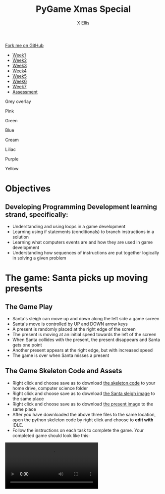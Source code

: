 #+STARTUP:indent
#+HTML_HEAD: <link rel="stylesheet" type="text/css" href="css/styles.css"/>
#+HTML_HEAD_EXTRA: <link href='http://fonts.googleapis.com/css?family=Ubuntu+Mono|Ubuntu' rel='stylesheet' type='text/css'>
#+HTML_HEAD_EXTRA: <script src="http://ajax.googleapis.com/ajax/libs/jquery/1.9.1/jquery.min.js" type="text/javascript"></script>
#+HTML_HEAD_EXTRA: <script src="js/navbar.js" type="text/javascript"></script>
#+HTML_HEAD_EXTRA: <script src="js/strikeThrough.js" type="text/javascript"></script>
#+OPTIONS: f:nil author:AUTHOR num:1 creator:AUTHOR timestamp:nil toc:nil html-style:nil html-postamble:nil
#+TITLE: PyGame Xmas Special
#+AUTHOR: X Ellis

#+BEGIN_EXPORT html
  <div class="github-fork-ribbon-wrapper left">
    <div class="github-fork-ribbon">
      <a href="https://github.com/digixc/9-CS-pyGame">Fork me on GitHub</a>
    </div>
  </div>
<div id="stickyribbon">
    <ul>
      <li><a href="1_Lesson.html">Week1</a></li>
      <li><a href="2_Lesson.html">Week2</a></li>
      <li><a href="3_Lesson.html">Week3</a></li>
      <li><a href="4_Lesson.html">Week4</a></li>
      <li><a href="5_Lesson.html">Week5</a></li>
      <li><a href="6_Lesson.html">Week6</a></>
      <li><a href="6_Lesson.html">Week7</a></>
      <li><a href="assessment.html">Assessment</a></li>

    </ul>
  </div>

<div id="underlay" onclick="underlayoff()">
</div>
<div id="overlay" onclick="overlayoff()">
</div>
<div id=overlayMenu>
<p onclick="overlayon('hsla(0, 0%, 50%, 0.5)')">Grey overlay</p>
<p onclick="underlayon('hsla(300,100%,50%, 0.3)')">Pink</p>
<p onclick="underlayon('hsla(80, 90%, 40%, 0.4)')">Green</p>
<p onclick="underlayon('hsla(240,100%,50%,0.2)')">Blue</p>
<p onclick="underlayon('hsla(40,100%,50%,0.3)')">Cream</p>
<p onclick="underlayon('hsla(300,100%,40%,0.3)')">Liliac</p>
<p onclick="underlayon('hsla(300,100%,25%,0.3)')">Purple</p>
<p onclick="underlayon('hsla(60,100%,50%,0.3)')">Yellow</p>
</div>
#+END_EXPORT
* COMMENT Use as a template
:PROPERTIES:
:HTML_CONTAINER_CLASS: activity
:END:
** Learn It
:PROPERTIES:
:HTML_CONTAINER_CLASS: learn
:END:

** Research It
:PROPERTIES:
:HTML_CONTAINER_CLASS: research
:END:

** Design It
:PROPERTIES:
:HTML_CONTAINER_CLASS: design
:END:

** Build It
:PROPERTIES:
:HTML_CONTAINER_CLASS: build
:END:

** Test It
:PROPERTIES:
:HTML_CONTAINER_CLASS: test
:END:

** Run It
:PROPERTIES:
:HTML_CONTAINER_CLASS: run
:END:

** Document It
:PROPERTIES:
:HTML_CONTAINER_CLASS: document
:END:

** Code It
:PROPERTIES:
:HTML_CONTAINER_CLASS: code
:END:

** Program It
:PROPERTIES:
:HTML_CONTAINER_CLASS: program
:END:

** Try It
:PROPERTIES:
:HTML_CONTAINER_CLASS: try
:END:

** Badge It
:PROPERTIES:
:HTML_CONTAINER_CLASS: badge
:END:

** Save It
:PROPERTIES:
:HTML_CONTAINER_CLASS: save
:END:
* Objectives
:PROPERTIES:
:HTML_CONTAINER_CLASS: objectives
:END:
** Developing *Programming Development* learning strand, specifically:
:PROPERTIES:
:HTML_CONTAINER_CLASS: learn
:END:
- Understanding and using loops in a game development
- Learning using if statements (conditionals) to branch instructions in a solution
- Learning what computers events are and how they are used in game development
- Understanding how sequences of instructions are put together logically in solving a given problem
* The game: Santa picks up moving presents
:PROPERTIES:
:HTML_CONTAINER_CLASS: activity
:END:

** The Game Play
:PROPERTIES:
:HTML_CONTAINER_CLASS: learn
:END: 
- Santa's sleigh can move up and down along the left side a game screen
- Santa's move is controlled by UP and DOWN arrow keys
- A present is randomly placed at the right edge of the screen
- The present is moving at an initial speed towards the left of the screen
- When Santa collides with the present, the present disappears and Santa gets one point
- Another present appears at the right edge, but with increased speed
- The game is over when Santa misses a present
 


** The Game Skeleton Code and Assets
:PROPERTIES:
:HTML_CONTAINER_CLASS: learn
:END: 
- Right click and choose save as to download [[./doc/santa-S.py][the skeleton code]] to your home drive, computer science folder
- Right click and choose save as to download [[./doc/santa.png][the Santa sleigh image]] to the same place
- Right click and choose save as to download [[./doc/present.png][the present imag]]e to the same place
- After you have downloaded the above three files to the same location, open the python skeleton code by right click and choose to *edit with* IDLE.
- Follow the instructions on each task to complete the game. Your completed game should look like this:
#+BEGIN_EXPORT html
<video controls>
<source src='./doc/xmas_pygame.mp4'>
</video>
#+END_EXPORT




